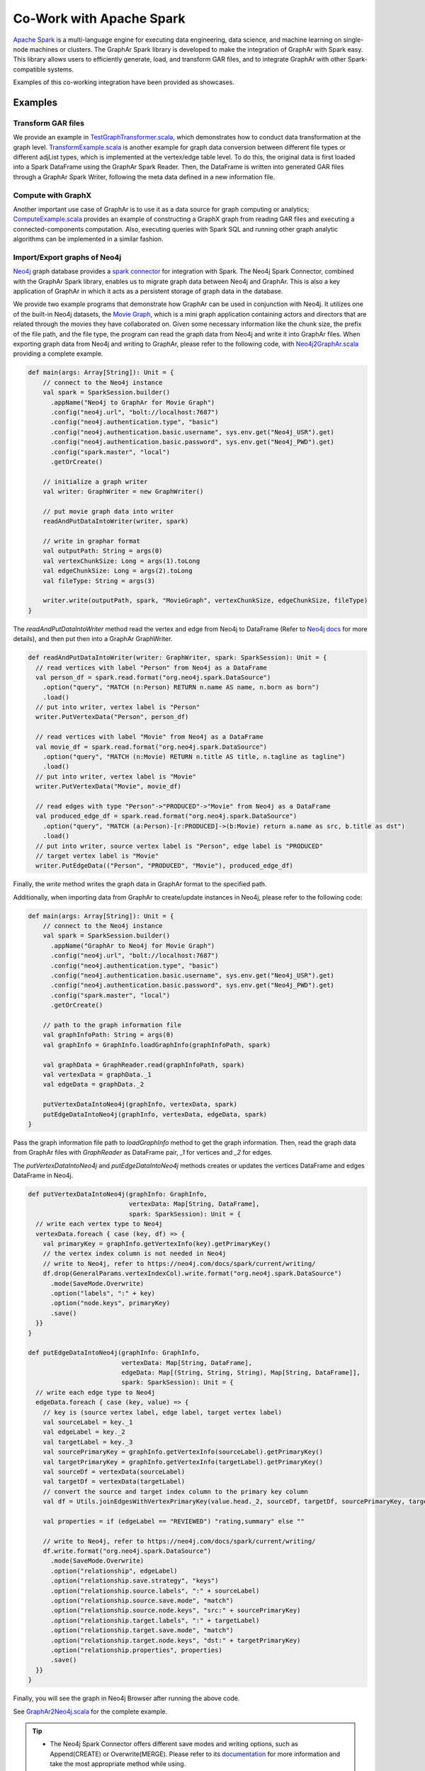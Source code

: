 Co-Work with Apache Spark
============================

`Apache Spark <https://spark.apache.org/>`_ is a multi-language engine for executing data engineering, data science, and machine learning on single-node machines or clusters. The GraphAr Spark library is developed to make the integration of GraphAr with Spark easy. This library allows users to efficiently generate, load, and transform GAR files, and to integrate GraphAr with other Spark-compatible systems.

Examples of this co-working integration have been provided as showcases.


Examples
------------------------

Transform GAR files
`````````````````````
We provide an example in `TestGraphTransformer.scala`_, which demonstrates
how to conduct data transformation at the graph level. `TransformExample.scala`_ is
another example for graph data conversion between different file types or different
adjList types, which is implemented at the vertex/edge table level. To do this,
the original data is first loaded into a Spark DataFrame using the GraphAr Spark Reader.
Then, the DataFrame is written into generated GAR files through a GraphAr Spark Writer,
following the meta data defined in a new information file.


Compute with GraphX
`````````````````````
Another important use case of GraphAr is to use it as a data source for graph
computing or analytics; `ComputeExample.scala`_ provides an example of constructing
a GraphX graph from reading GAR files and executing a connected-components computation.
Also, executing queries with Spark SQL and running other graph analytic algorithms
can be implemented in a similar fashion.


Import/Export graphs of Neo4j
```````````````````````````````
`Neo4j <https://neo4j.com/product/neo4j-graph-database/>`_ graph database provides
a `spark connector <https://neo4j.com/docs/spark/current/overview/>`_ for integration
with Spark. The Neo4j Spark Connector, combined with the GraphAr Spark library,
enables us to migrate graph data between Neo4j and GraphAr. This is also a key application
of GraphAr in which it acts as a persistent storage of graph data in the database.

We provide two example programs that demonstrate how GraphAr can be used in conjunction
with Neo4j. It utilizes one of the built-in Neo4j datasets, the `Movie Graph <https://neo4j.com/developer/example-data/#built-in-examples>`_,
which is a mini graph application containing actors and directors that are related through the movies they have collaborated on.
Given some necessary information like the chunk size, the prefix of the file path, and the file type,
the program can read the graph data from Neo4j and write it into GraphAr files.
When exporting graph data from Neo4j and writing to GraphAr, please refer to the following code,
with `Neo4j2GraphAr.scala`_ providing a complete example.

.. code:: scala

  def main(args: Array[String]): Unit = {
      // connect to the Neo4j instance
      val spark = SparkSession.builder()
        .appName("Neo4j to GraphAr for Movie Graph")
        .config("neo4j.url", "bolt://localhost:7687")
        .config("neo4j.authentication.type", "basic")
        .config("neo4j.authentication.basic.username", sys.env.get("Neo4j_USR").get)
        .config("neo4j.authentication.basic.password", sys.env.get("Neo4j_PWD").get)
        .config("spark.master", "local")
        .getOrCreate()

      // initialize a graph writer
      val writer: GraphWriter = new GraphWriter()

      // put movie graph data into writer
      readAndPutDataIntoWriter(writer, spark)

      // write in graphar format
      val outputPath: String = args(0)
      val vertexChunkSize: Long = args(1).toLong
      val edgeChunkSize: Long = args(2).toLong
      val fileType: String = args(3)

      writer.write(outputPath, spark, "MovieGraph", vertexChunkSize, edgeChunkSize, fileType)
  }

The `readAndPutDataIntoWriter` method read the vertex and edge from Neo4j to DataFrame
(Refer to `Neo4j docs <https://neo4j.com/docs/spark/current/reading/>`_ for more details),
and then put then into a GraphAr GraphWriter.

.. code:: scala

  def readAndPutDataIntoWriter(writer: GraphWriter, spark: SparkSession): Unit = {
    // read vertices with label "Person" from Neo4j as a DataFrame
    val person_df = spark.read.format("org.neo4j.spark.DataSource")
      .option("query", "MATCH (n:Person) RETURN n.name AS name, n.born as born")
      .load()
    // put into writer, vertex label is "Person"
    writer.PutVertexData("Person", person_df)

    // read vertices with label "Movie" from Neo4j as a DataFrame
    val movie_df = spark.read.format("org.neo4j.spark.DataSource")
      .option("query", "MATCH (n:Movie) RETURN n.title AS title, n.tagline as tagline")
      .load()
    // put into writer, vertex label is "Movie"
    writer.PutVertexData("Movie", movie_df)

    // read edges with type "Person"->"PRODUCED"->"Movie" from Neo4j as a DataFrame
    val produced_edge_df = spark.read.format("org.neo4j.spark.DataSource")
      .option("query", "MATCH (a:Person)-[r:PRODUCED]->(b:Movie) return a.name as src, b.title as dst")
      .load()
    // put into writer, source vertex label is "Person", edge label is "PRODUCED"
    // target vertex label is "Movie"
    writer.PutEdgeData(("Person", "PRODUCED", "Movie"), produced_edge_df)

Finally, the `write` method writes the graph data in GraphAr format to the specified path.

Additionally, when importing data from GraphAr to create/update instances in Neo4j, please refer to the following code:

.. code:: scala

  def main(args: Array[String]): Unit = {
      // connect to the Neo4j instance
      val spark = SparkSession.builder()
        .appName("GraphAr to Neo4j for Movie Graph")
        .config("neo4j.url", "bolt://localhost:7687")
        .config("neo4j.authentication.type", "basic")
        .config("neo4j.authentication.basic.username", sys.env.get("Neo4j_USR").get)
        .config("neo4j.authentication.basic.password", sys.env.get("Neo4j_PWD").get)
        .config("spark.master", "local")
        .getOrCreate()

      // path to the graph information file
      val graphInfoPath: String = args(0)
      val graphInfo = GraphInfo.loadGraphInfo(graphInfoPath, spark)

      val graphData = GraphReader.read(graphInfoPath, spark)
      val vertexData = graphData._1
      val edgeData = graphData._2

      putVertexDataIntoNeo4j(graphInfo, vertexData, spark)
      putEdgeDataIntoNeo4j(graphInfo, vertexData, edgeData, spark)
  }

Pass the graph information file path to `loadGraphInfo` method to get the graph information.
Then, read the graph data from GraphAr files with `GraphReader` as DataFrame pair,
`_1` for vertices and `_2` for edges.

The `putVertexDataIntoNeo4j` and `putEdgeDataIntoNeo4j` methods creates or updates the vertices DataFrame and edges DataFrame in Neo4j.

.. code:: scala

  def putVertexDataIntoNeo4j(graphInfo: GraphInfo,
                             vertexData: Map[String, DataFrame],
                             spark: SparkSession): Unit = {
    // write each vertex type to Neo4j
    vertexData.foreach { case (key, df) => {
      val primaryKey = graphInfo.getVertexInfo(key).getPrimaryKey()
      // the vertex index column is not needed in Neo4j
      // write to Neo4j, refer to https://neo4j.com/docs/spark/current/writing/
      df.drop(GeneralParams.vertexIndexCol).write.format("org.neo4j.spark.DataSource")
        .mode(SaveMode.Overwrite)
        .option("labels", ":" + key)
        .option("node.keys", primaryKey)
        .save()
    }}
  }

  def putEdgeDataIntoNeo4j(graphInfo: GraphInfo,
                           vertexData: Map[String, DataFrame],
                           edgeData: Map[(String, String, String), Map[String, DataFrame]],
                           spark: SparkSession): Unit = {
    // write each edge type to Neo4j
    edgeData.foreach { case (key, value) => {
      // key is (source vertex label, edge label, target vertex label)
      val sourceLabel = key._1
      val edgeLabel = key._2
      val targetLabel = key._3
      val sourcePrimaryKey = graphInfo.getVertexInfo(sourceLabel).getPrimaryKey()
      val targetPrimaryKey = graphInfo.getVertexInfo(targetLabel).getPrimaryKey()
      val sourceDf = vertexData(sourceLabel)
      val targetDf = vertexData(targetLabel)
      // convert the source and target index column to the primary key column
      val df = Utils.joinEdgesWithVertexPrimaryKey(value.head._2, sourceDf, targetDf, sourcePrimaryKey, targetPrimaryKey)  // use the first DataFrame of (adj_list_type_str, DataFrame) map

      val properties = if (edgeLabel == "REVIEWED") "rating,summary" else ""

      // write to Neo4j, refer to https://neo4j.com/docs/spark/current/writing/
      df.write.format("org.neo4j.spark.DataSource")
        .mode(SaveMode.Overwrite)
        .option("relationship", edgeLabel)
        .option("relationship.save.strategy", "keys")
        .option("relationship.source.labels", ":" + sourceLabel)
        .option("relationship.source.save.mode", "match")
        .option("relationship.source.node.keys", "src:" + sourcePrimaryKey)
        .option("relationship.target.labels", ":" + targetLabel)
        .option("relationship.target.save.mode", "match")
        .option("relationship.target.node.keys", "dst:" + targetPrimaryKey)
        .option("relationship.properties", properties)
        .save()
    }}
  }

Finally, you will see the graph in Neo4j Browser after running the above code.

See `GraphAr2Neo4j.scala`_ for the complete example.

.. tip::

  - The Neo4j Spark Connector offers different save modes and writing options, such as Append(CREATE) or Overwrite(MERGE). Please refer to its `documentation <https://neo4j.com/docs/spark/current/writing/>`_ for more information and take the most appropriate method while using.
  - The Neo4j Spark Connector supports to use `Spark structured streaming API <https://neo4j.com/docs/spark/current/streaming/>`_, which works differently from Spark batching. One can utilize this API to read/write a stream from/to Neo4j, avoiding to maintain all data in the memory.


.. _TestGraphTransformer.scala: https://github.com/alibaba/GraphAr/blob/main/spark/src/test/scala/com/alibaba/graphar/TestGraphTransformer.scala

.. _TransformExample.scala: https://github.com/alibaba/GraphAr/blob/main/spark/src/test/scala/com/alibaba/graphar/TransformExample.scala

.. _ComputeExample.scala: https://github.com/alibaba/GraphAr/blob/main/spark/src/test/scala/com/alibaba/graphar/ComputeExample.scala

.. _Neo4j2GraphAr.scala: https://github.com/alibaba/GraphAr/blob/main/spark/src/main/scala/com/alibaba/graphar/example/Neo4j2GraphAr.scala

.. _GraphAr2Neo4j.scala: https://github.com/alibaba/GraphAr/blob/main/spark/src/main/scala/com/alibaba/graphar/example/GraphAr2Neo4j.scala

